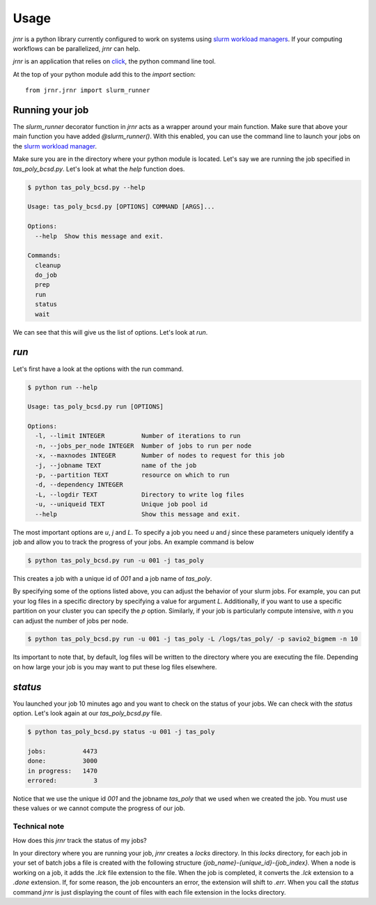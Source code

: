 =====
Usage
=====

`jrnr` is a python library currently configured to work on systems using `slurm workload managers <https://slurm.schedmd.com/>`_. If your computing workflows can be parallelized, `jrnr` can help.

`jrnr` is an application that relies on `click <http://click.pocoo.org/5/>`_, the python command line tool. 

At the top of your python module add this to the `import` section:: 

    from jrnr.jrnr import slurm_runner


Running your job
~~~~~~~~~~~~~~~~

The `slurm_runner` decorator function in `jrnr` acts as a wrapper around your main function. Make sure that above your main function you have added `@slurm_runner()`. With this enabled, you can use the command line to launch your jobs on the `slurm workload manager <https://slurm.schedmd.com/>`_. 

Make sure you are in the directory where your python module is located. Let's say we are running the job specified in `tas_poly_bcsd.py`. Let's look at what the `help` function does. 

.. code-block:: bash

    $ python tas_poly_bcsd.py --help

    Usage: tas_poly_bcsd.py [OPTIONS] COMMAND [ARGS]...

    Options:
      --help  Show this message and exit.

    Commands:
      cleanup
      do_job
      prep
      run
      status
      wait


We can see that this will give us the list of options. Let's look at `run`.

`run`
~~~~~

Let's first have a look at the options with the run command. 

.. code-block:: bash

    $ python run --help

    Usage: tas_poly_bcsd.py run [OPTIONS]

    Options:
      -l, --limit INTEGER          Number of iterations to run
      -n, --jobs_per_node INTEGER  Number of jobs to run per node
      -x, --maxnodes INTEGER       Number of nodes to request for this job
      -j, --jobname TEXT           name of the job
      -p, --partition TEXT         resource on which to run
      -d, --dependency INTEGER
      -L, --logdir TEXT            Directory to write log files
      -u, --uniqueid TEXT          Unique job pool id
      --help                       Show this message and exit.

The most important options are `u`, `j` and `L`. To specify a job you need `u` and `j` since these parameters uniquely identify a job and allow you to track the progress of your jobs. An example command is below

.. code-block:: bash

    $ python tas_poly_bcsd.py run -u 001 -j tas_poly 

This creates a job with a unique id of `001` and a job name of `tas_poly`.

By specifying some of the options listed above, you can adjust the behavior of your slurm jobs. For example, you can put your log files in a specific directory by specifying a value for argument `L`. Additionally, if you want to use a specific partition on your cluster you can specify the `p` option. Similarly, if your job is particularly compute intensive, with `n` you can adjust the number of jobs per node.

.. code-block:: bash

    $ python tas_poly_bcsd.py run -u 001 -j tas_poly -L /logs/tas_poly/ -p savio2_bigmem -n 10

Its important to note that, by default, log files will be written to the directory where you are executing the file. Depending on how large your job is you may want to put these log files elsewhere. 


`status`
~~~~~~~~

You launched your job 10 minutes ago and you want to check on the status of your jobs. We can check with the `status` option. Let's look again at our `tas_poly_bcsd.py` file. 

.. code-block:: bash

    $ python tas_poly_bcsd.py status -u 001 -j tas_poly

    jobs:          4473
    done:          3000
    in progress:   1470
    errored:          3

Notice that we use the unique id `001` and the jobname `tas_poly` that we used when we created the job. You must use these values or we cannot compute the progress of our job.


Technical note
--------------

How does this `jrnr` track the status of my jobs? 

In your directory where you are running your job, `jrnr` creates a `locks` directory. In this `locks` directory, for each job in your set of batch jobs a file is created with the following structure `{job_name}-{unique_id}-{job_index}.` When a node is working on a job, it adds the `.lck` file extension to the file. When the job is completed, it converts the `.lck` extension to a `.done` extension. If, for some reason, the job encounters an error, the extension will shift to `.err`. When you call the `status` command `jrnr` is just displaying the count of files with each file extension in the locks directory. 

